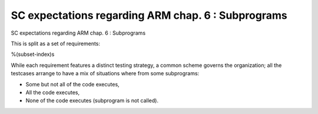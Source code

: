 SC expectations regarding ARM chap. 6 : Subprograms
===================================================

SC expectations regarding ARM chap. 6 : Subprograms

This is split as a set of requirements:

%(subset-index)s

While each requirement features a distinct testing strategy, a common scheme
governs the organization; all the testcases arrange to have a mix of
situations where from some subprograms:

* Some but not all of the code executes,

* All the code executes,

* None of the code executes (subprogram is not called).



